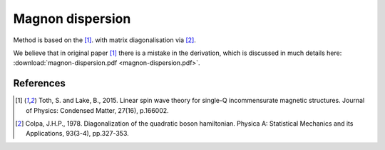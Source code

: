 .. _rad-tools_magnon-dispersion-method:

*****************
Magnon dispersion
*****************

Method is based on the [1]_. with matrix diagonalisation via [2]_.

We believe that in original paper [1]_ there is a mistake in the derivation, 
which is discussed in much details here: :download:`magnon-dispersion.pdf <magnon-dispersion.pdf>`.


References
==========

.. [1] Toth, S. and Lake, B., 2015. 
    Linear spin wave theory for single-Q incommensurate magnetic structures. 
    Journal of Physics: Condensed Matter, 27(16), p.166002.

.. [2] Colpa, J.H.P., 1978. 
    Diagonalization of the quadratic boson hamiltonian. 
    Physica A: Statistical Mechanics and its Applications, 93(3-4), pp.327-353.